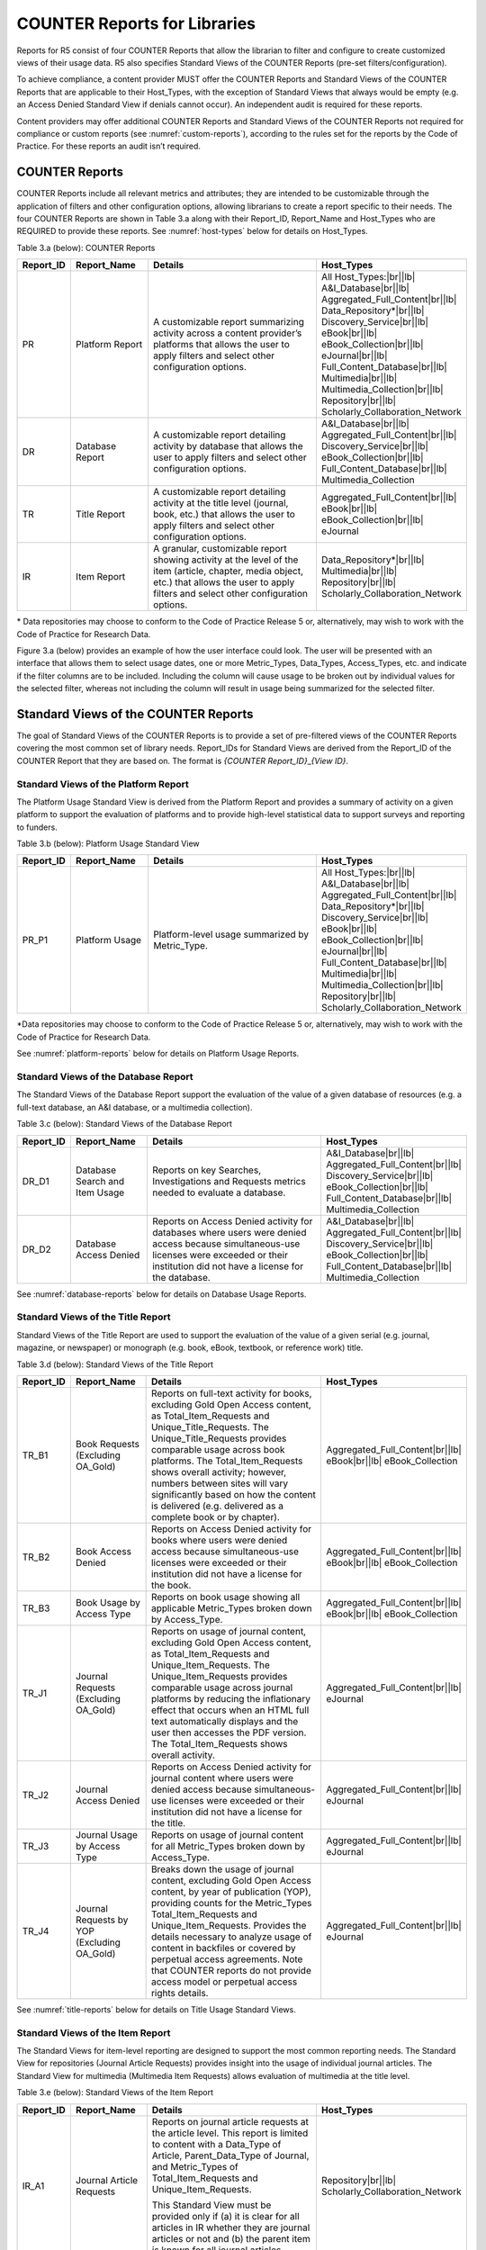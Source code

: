 .. The COUNTER Code of Practice Release 5 © 2017-2021 by COUNTER
   is licensed under CC BY-SA 4.0. To view a copy of this license,
   visit https://creativecommons.org/licenses/by-sa/4.0/

.. _reports-for-libraries:

COUNTER Reports for Libraries
-----------------------------

Reports for R5 consist of four COUNTER Reports that allow the librarian to filter and configure to create customized views of their usage data. R5 also specifies Standard Views of the COUNTER Reports (pre-set filters/configuration).

To achieve compliance, a content provider MUST offer the COUNTER Reports and Standard Views of the COUNTER Reports that are applicable to their Host_Types, with the exception of Standard Views that always would be empty (e.g. an Access Denied Standard View if denials cannot occur). An independent audit is required for these reports.

Content providers may offer additional COUNTER Reports and Standard Views of the COUNTER Reports not required for compliance or custom reports (see :numref:`custom-reports`), according to the rules set for the reports by the Code of Practice. For these reports an audit isn’t required.


COUNTER Reports
""""""""""""""

COUNTER Reports include all relevant metrics and attributes; they are intended to be customizable through the application of filters and other configuration options, allowing librarians to create a report specific to their needs. The four COUNTER Reports are shown in Table 3.a along with their Report_ID, Report_Name and Host_Types who are REQUIRED to provide these reports. See :numref:`host-types` below for details on Host_Types.

Table 3.a (below): COUNTER Reports

.. only:: latex

   .. tabularcolumns:: |>{\raggedright\arraybackslash}\Y{0.13}|>{\raggedright\arraybackslash}\Y{0.17}|>{\parskip=\tparskip}\Y{0.37}|>{\raggedright\arraybackslash}\Y{0.33}|

.. list-table::
   :class: longtable
   :widths: 10 18 48 24
   :header-rows: 1

   * - Report_ID
     - Report_Name
     - Details
     - Host_Types

   * - PR
     - Platform Report
     - A customizable report summarizing activity across a content provider’s platforms that allows the user to apply filters and select other configuration options.
     - All Host_Types:\ |br|\ |lb|
       A&I_Database\ |br|\ |lb|
       Aggregated_Full_Content\ |br|\ |lb|
       Data_Repository*\ |br|\ |lb|
       Discovery_Service\ |br|\ |lb|
       eBook\ |br|\ |lb|
       eBook_Collection\ |br|\ |lb|
       eJournal\ |br|\ |lb|
       Full_Content_Database\ |br|\ |lb|
       Multimedia\ |br|\ |lb|
       Multimedia_Collection\ |br|\ |lb|
       Repository\ |br|\ |lb|
       Scholarly_Collaboration_Network

   * - DR
     - Database Report
     - A customizable report detailing activity by database that allows the user to apply filters and select other configuration options.
     - A&I_Database\ |br|\ |lb|
       Aggregated_Full_Content\ |br|\ |lb|
       Discovery_Service\ |br|\ |lb|
       eBook_Collection\ |br|\ |lb|
       Full_Content_Database\ |br|\ |lb|
       Multimedia_Collection

   * - TR
     - Title Report
     - A customizable report detailing activity at the title level (journal, book, etc.) that allows the user to apply filters and select other configuration options.
     - Aggregated_Full_Content\ |br|\ |lb|
       eBook\ |br|\ |lb|
       eBook_Collection\ |br|\ |lb|
       eJournal

   * - IR
     - Item Report
     - A granular, customizable report showing activity at the level of the item (article, chapter, media object, etc.) that allows the user to apply filters and select other configuration options.
     - Data_Repository*\ |br|\ |lb|
       Multimedia\ |br|\ |lb|
       Repository\ |br|\ |lb|
       Scholarly_Collaboration_Network

\* Data repositories may choose to conform to the Code of Practice Release 5 or, alternatively, may wish to work with the Code of Practice for Research Data.

Figure 3.a (below) provides an example of how the user interface could look. The user will be presented with an interface that allows them to select usage dates, one or more Metric_Types, Data_Types, Access_Types, etc. and indicate if the filter columns are to be included. Including the column will cause usage to be broken out by individual values for the selected filter, whereas not including the column will result in usage being summarized for the selected filter.

.. figure:: ../_static/img/3a-reporting-ui-sample.png
   :alt: Reporting user interface sample
   :align: center
   :width: 65%
	    
.. centered:: Figure 3.a: Example of a user interface


Standard Views of the COUNTER Reports
"""""""""""""""""""""""""""""""""""""

The goal of Standard Views of the COUNTER Reports is to provide a set of pre-filtered views of the COUNTER Reports covering the most common set of library needs. Report_IDs for Standard Views are derived from the Report_ID of the COUNTER Report that they are based on. The format is *{COUNTER Report_ID}*\ _\ *{View ID}*.


Standard Views of the Platform Report
'''''''''''''''''''''''''''''''''''''

The Platform Usage Standard View is derived from the Platform Report and provides a summary of activity on a given platform to support the evaluation of platforms and to provide high-level statistical data to support surveys and reporting to funders.

Table 3.b (below): Platform Usage Standard View

.. only:: latex

   .. tabularcolumns:: |>{\raggedright\arraybackslash}\Y{0.13}|>{\raggedright\arraybackslash}\Y{0.17}|>{\parskip=\tparskip}\Y{0.37}|>{\raggedright\arraybackslash}\Y{0.33}|

.. list-table::
   :class: longtable
   :widths: 10 18 48 24
   :header-rows: 1

   * - Report_ID
     - Report_Name
     - Details
     - Host_Types

   * - PR_P1
     - Platform Usage
     - Platform-level usage summarized by Metric_Type.
     - All Host_Types:\ |br|\ |lb|
       A&I_Database\ |br|\ |lb|
       Aggregated_Full_Content\ |br|\ |lb|
       Data_Repository*\ |br|\ |lb|
       Discovery_Service\ |br|\ |lb|
       eBook\ |br|\ |lb|
       eBook_Collection\ |br|\ |lb|
       eJournal\ |br|\ |lb|
       Full_Content_Database\ |br|\ |lb|
       Multimedia\ |br|\ |lb|
       Multimedia_Collection\ |br|\ |lb|
       Repository\ |br|\ |lb|
       Scholarly_Collaboration_Network

\*Data repositories may choose to conform to the Code of Practice Release 5 or, alternatively, may wish to work with the Code of Practice for Research Data.

See :numref:`platform-reports` below for details on Platform Usage Reports.


Standard Views of the Database Report
'''''''''''''''''''''''''''''''''''''

The Standard Views of the Database Report support the evaluation of the value of a given database of resources (e.g. a full-text database, an A&I database, or a multimedia collection).

Table 3.c (below): Standard Views of the Database Report

.. only:: latex

   .. tabularcolumns:: |>{\raggedright\arraybackslash}\Y{0.13}|>{\raggedright\arraybackslash}\Y{0.18}|>{\parskip=\tparskip}\Y{0.44}|>{\raggedright\arraybackslash}\Y{0.25}|

.. list-table::
   :class: longtable
   :widths: 10 18 54 18
   :header-rows: 1

   * - Report_ID
     - Report_Name
     - Details
     - Host_Types

   * - DR_D1
     - Database Search and Item Usage
     - Reports on key Searches, Investigations and Requests metrics needed to evaluate a database.
     - A&I_Database\ |br|\ |lb|
       Aggregated_Full_Content\ |br|\ |lb|
       Discovery_Service\ |br|\ |lb|
       eBook_Collection\ |br|\ |lb|
       Full_Content_Database\ |br|\ |lb|
       Multimedia_Collection

   * - DR_D2
     - Database Access Denied
     - Reports on Access Denied activity for databases where users were denied access because simultaneous-use licenses were exceeded or their institution did not have a license for the database.
     - A&I_Database\ |br|\ |lb|
       Aggregated_Full_Content\ |br|\ |lb|
       Discovery_Service\ |br|\ |lb|
       eBook_Collection\ |br|\ |lb|
       Full_Content_Database\ |br|\ |lb|
       Multimedia_Collection

See :numref:`database-reports` below for details on Database Usage Reports.


Standard Views of the Title Report
'''''''''''''''''''''''''''''''''''

Standard Views of the Title Report are used to support the evaluation of the value of a given serial (e.g. journal, magazine, or newspaper) or monograph (e.g. book, eBook, textbook, or reference work) title.

Table 3.d (below): Standard Views of the Title Report

.. only:: latex

   .. tabularcolumns:: |>{\raggedright\arraybackslash}\Y{0.13}|>{\raggedright\arraybackslash}\Y{0.19}|>{\parskip=\tparskip}\Y{0.43}|>{\raggedright\arraybackslash}\Y{0.25}|

.. list-table::
   :class: longtable
   :widths: 10 18 54 18
   :header-rows: 1

   * - Report_ID
     - Report_Name
     - Details
     - Host_Types

   * - TR_B1
     - Book Requests (Excluding OA_Gold)
     - Reports on full-text activity for books, excluding Gold Open Access content, as Total_Item_Requests and Unique_Title_Requests. The Unique_Title_Requests provides comparable usage across book platforms. The Total_Item_Requests shows overall activity; however, numbers between sites will vary significantly based on how the content is delivered (e.g. delivered as a complete book or by chapter).
     - Aggregated_Full_Content\ |br|\ |lb|
       eBook\ |br|\ |lb|
       eBook_Collection

   * - TR_B2
     - Book Access Denied
     - Reports on Access Denied activity for books where users were denied access because simultaneous-use licenses were exceeded or their institution did not have a license for the book.
     - Aggregated_Full_Content\ |br|\ |lb|
       eBook\ |br|\ |lb|
       eBook_Collection

   * - TR_B3
     - Book Usage by Access Type
     - Reports on book usage showing all applicable Metric_Types broken down by Access_Type.
     - Aggregated_Full_Content\ |br|\ |lb|
       eBook\ |br|\ |lb|
       eBook_Collection

   * - TR_J1
     - Journal Requests (Excluding OA_Gold)
     - Reports on usage of journal content, excluding Gold Open Access content, as Total_Item_Requests and Unique_Item_Requests. The Unique_Item_Requests provides comparable usage across journal platforms by reducing the inflationary effect that occurs when an HTML full text automatically displays and the user then accesses the PDF version. The Total_Item_Requests shows overall activity.
     - Aggregated_Full_Content\ |br|\ |lb|
       eJournal

   * - TR_J2
     - Journal Access Denied
     - Reports on Access Denied activity for journal content where users were denied access because simultaneous-use licenses were exceeded or their institution did not have a license for the title.
     - Aggregated_Full_Content\ |br|\ |lb|
       eJournal

   * - TR_J3
     - Journal Usage by Access Type
     - Reports on usage of journal content for all Metric_Types broken down by Access_Type.
     - Aggregated_Full_Content\ |br|\ |lb|
       eJournal

   * - TR_J4
     - Journal Requests by YOP (Excluding OA_Gold)
     - Breaks down the usage of journal content, excluding Gold Open Access content, by year of publication (YOP), providing counts for the Metric_Types Total_Item_Requests and Unique_Item_Requests. Provides the details necessary to analyze usage of content in backfiles or covered by perpetual access agreements. Note that COUNTER reports do not provide access model or perpetual access rights details.
     - Aggregated_Full_Content\ |br|\ |lb|
       eJournal

See :numref:`title-reports` below for details on Title Usage Standard Views.


Standard Views of the Item Report
'''''''''''''''''''''''''''''''''

The Standard Views for item-level reporting are designed to support the most common reporting needs. The Standard View for repositories (Journal Article Requests) provides insight into the usage of individual journal articles. The Standard View for multimedia (Multimedia Item Requests) allows evaluation of multimedia at the title level.

Table 3.e (below): Standard Views of the Item Report

.. only:: latex

   .. tabularcolumns:: |>{\raggedright\arraybackslash}\Y{0.13}|>{\raggedright\arraybackslash}\Y{0.17}|>{\parskip=\tparskip}\Y{0.37}|>{\raggedright\arraybackslash}\Y{0.33}|

.. list-table::
   :class: longtable
   :widths: 10 18 48 24
   :header-rows: 1

   * - Report_ID
     - Report_Name
     - Details
     - Host_Types

   * - IR_A1
     - Journal Article Requests
     - Reports on journal article requests at the article level. This report is limited to content with a Data_Type of Article, Parent_Data_Type of Journal, and Metric_Types of Total_Item_Requests and Unique_Item_Requests.

       This Standard View must be provided only if (a) it is clear for all articles in IR whether they are journal articles or not and (b) the parent item is known for all journal articles.
     - Repository\ |br|\ |lb|
       Scholarly_Collaboration_Network

   * - IR_M1
     - Multimedia Item Requests
     - Reports on multimedia requests at the item level.
     - Multimedia

See :numref:`item-reports` below for details on Item Usage Reports.
